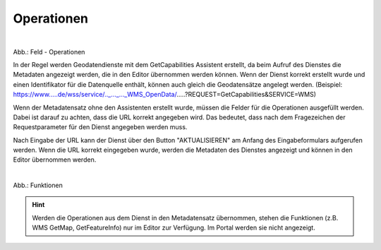 
Operationen
^^^^^^^^^^^

.. figure:: ../../../../img_ige/metaver_ige/ige_erfassung/ige_objekte/ige_objektklassen/objektklasse_geodatendienst/fachbezug/operationen/fachbezug_operationen.png
   :align: left
   :scale: 50
   :figwidth: 100%

Abb.: Feld - Operationen


In der Regel werden Geodatendienste mit dem GetCapabilities Assistent erstellt, da beim Aufruf des Dienstes die Metadaten angezeigt werden, die in den Editor übernommen werden können. Wenn der Dienst korrekt erstellt wurde und einen Identifikator für die Datenquelle enthält, können auch gleich die Geodatensätze angelegt werden.
(Beispiel: https://www.....de/wss/service/.._..._..._WMS_OpenData/.....?REQUEST=GetCapabilities&SERVICE=WMS)

Wenn der Metadatensatz ohne den Assistenten erstellt wurde, müssen die Felder für die Operationen ausgefüllt werden. Dabei ist darauf zu achten, dass die URL korrekt angegeben wird. Das bedeutet, dass nach dem Fragezeichen der Requestparameter für den Dienst angegeben werden muss.

Nach Eingabe der URL kann der Dienst über den Button "AKTUALISIEREN" am Anfang des Eingabeformulars aufgerufen werden. Wenn die URL korrekt eingegeben wurde, werden die Metadaten des Dienstes angezeigt und können in den Editor übernommen werden.

.. figure:: ../../../../img_ige/metaver_ige/ige_erfassung/ige_objekte/ige_objektklassen/objektklasse_geodatendienst/fachbezug/operationen/fachbezug_funktionen.png
   :align: left
   :scale: 50
   :figwidth: 100%

Abb.: Funktionen


.. hint:: Werden die Operationen aus dem Dienst in den Metadatensatz übernommen, stehen die Funktionen (z.B. WMS GetMap, GetFeatureInfo) nur im Editor zur Verfügung. Im Portal werden sie nicht angezeigt.